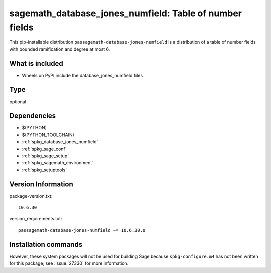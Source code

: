 .. _spkg_sagemath_database_jones_numfield:

=============================================================
sagemath_database_jones_numfield: Table of number fields
=============================================================


This pip-installable distribution ``passagemath-database-jones-numfield`` is a
distribution of a table of number fields with bounded ramification and degree
at most 6.


What is included
----------------

- Wheels on PyPI include the database_jones_numfield files


Type
----

optional


Dependencies
------------

- $(PYTHON)
- $(PYTHON_TOOLCHAIN)
- :ref:`spkg_database_jones_numfield`
- :ref:`spkg_sage_conf`
- :ref:`spkg_sage_setup`
- :ref:`spkg_sagemath_environment`
- :ref:`spkg_setuptools`

Version Information
-------------------

package-version.txt::

    10.6.30

version_requirements.txt::

    passagemath-database-jones-numfield ~= 10.6.30.0

Installation commands
---------------------

.. tab:: PyPI:

   .. CODE-BLOCK:: bash

       $ pip install passagemath-database-jones-numfield~=10.6.30.0

.. tab:: Sage distribution:

   .. CODE-BLOCK:: bash

       $ sage -i sagemath_database_jones_numfield


However, these system packages will not be used for building Sage
because ``spkg-configure.m4`` has not been written for this package;
see :issue:`27330` for more information.
